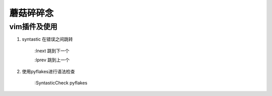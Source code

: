 
==================================================
蘑菇碎碎念
==================================================
vim插件及使用
-----------------------

1. syntastic 在错误之间跳转
   
    :lnext 跳到下一个

    :lprev 跳到上一个

2. 使用pyflakes进行语法检查 

    :SyntasticCheck pyflakes

